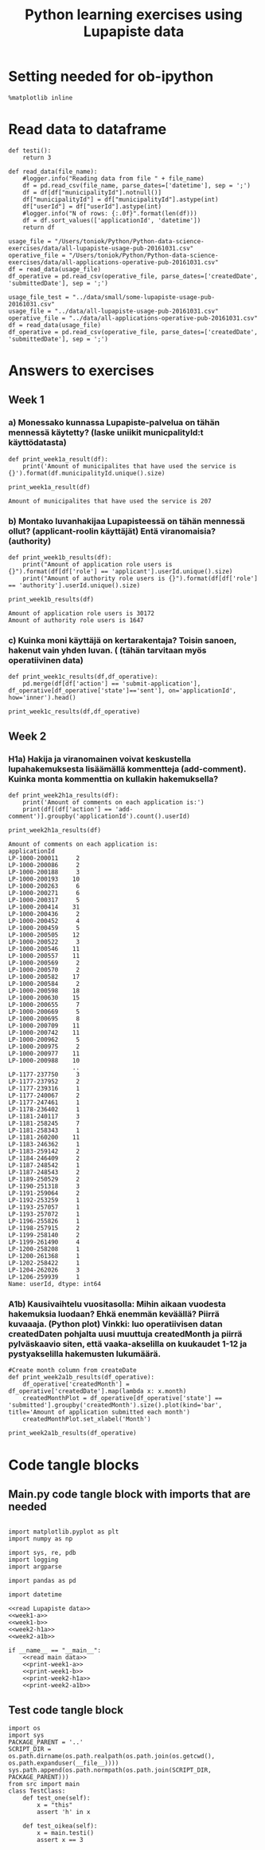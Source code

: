#+BABEL: :comments link :padline yes
#+TITLE: Python learning exercises using Lupapiste data

* Setting needed for ob-ipython
#+BEGIN_SRC ipython :session :exports both :results silent
  %matplotlib inline
#+END_SRC

* Read data to dataframe
#+NAME: read Lupapiste data  
#+BEGIN_SRC ipython :session :exports both :results silent
  def testi():
      return 3

  def read_data(file_name):
      #logger.info("Reading data from file " + file_name)
      df = pd.read_csv(file_name, parse_dates=['datetime'], sep = ';')
      df = df[df["municipalityId"].notnull()]
      df["municipalityId"] = df["municipalityId"].astype(int)
      df["userId"] = df["userId"].astype(int)
      #logger.info("N of rows: {:.0f}".format(len(df)))
      df = df.sort_values(['applicationId', 'datetime'])
      return df
#+End_SRC
#+NAME: read main data
#+BEGIN_SRC ipython :session :exports both :results silent
usage_file = "/Users/toniok/Python/Python-data-science-exercises/data/all-lupapiste-usage-pub-20161031.csv"
operative_file = "/Users/toniok/Python/Python-data-science-exercises/data/all-applications-operative-pub-20161031.csv"
df = read_data(usage_file)
df_operative = pd.read_csv(operative_file, parse_dates=['createdDate', 'submittedDate'], sep = ';')
#+END_SRC

#+NAME: read test data
#+BEGIN_SRC ipython :session :exports both
usage_file_test = "../data/small/some-lupapiste-usage-pub-20161031.csv"
usage_file = "../data/all-lupapiste-usage-pub-20161031.csv"
operative_file = "../data/all-applications-operative-pub-20161031.csv"
df = read_data(usage_file)
df_operative = pd.read_csv(operative_file, parse_dates=['createdDate', 'submittedDate'], sep = ';')
#+END_SRC
* Answers to exercises
** Week 1
*** a) Monessako kunnassa Lupapiste-palvelua on tähän mennessä käytetty? (laske uniikit municpalityId:t käyttödatasta)
#+NAME: week1-a
#+BEGIN_SRC ipython :session :exports both :results silent
  def print_week1a_result(df):
      print('Amount of municipalites that have used the service is {}').format(df.municipalityId.unique().size)
#+END_SRC

#+NAME: print-week1-a
#+BEGIN_SRC ipython :session :exports both :results output
  print_week1a_result(df)
#+END_SRC

#+RESULTS: print-week1-a
: Amount of municipalites that have used the service is 207

*** b) Montako luvanhakijaa Lupapisteessä on tähän mennessä ollut? (applicant-roolin käyttäjät) Entä viranomaisia? (authority)
#+NAME: week1-b
#+BEGIN_SRC ipython :session :exports both :results silent
  def print_week1b_results(df):
      print("Amount of application role users is {}").format(df[df['role'] == 'applicant'].userId.unique().size)
      print("Amount of authority role users is {}").format(df[df['role'] == 'authority'].userId.unique().size)
#+END_SRC

#+NAME: print-week1-b
#+BEGIN_SRC ipython :session :exports both :results output
  print_week1b_results(df)
#+END_SRC

#+RESULTS: print-week1-b
: Amount of application role users is 30172
: Amount of authority role users is 1647

*** c) Kuinka moni käyttäjä on kertarakentaja? Toisin sanoen, hakenut vain yhden luvan. ( (tähän tarvitaan myös operatiivinen data)
#+NAME: week1-c
#+BEGIN_SRC ipython :session :exports both
  def print_week1c_results(df,df_operative):
      pd.merge(df[df['action'] == 'submit-application'], df_operative[df_operative['state']=='sent'], on='applicationId', how='inner').head()
#+END_SRC

#+NAME: print-week1-c
#+BEGIN_SRC ipython :session :exports both
  print_week1c_results(df,df_operative)
#+END_SRC

** Week 2
*** H1a) Hakija ja viranomainen voivat keskustella lupahakemuksesta lisäämällä kommentteja (add-comment). Kuinka monta kommenttia on kullakin hakemuksella?
#+NAME: week2-h1a
#+BEGIN_SRC ipython :session :exports both :results silent
  def print_week2h1a_results(df):
      print('Amount of comments on each application is:')
      print(df[(df['action'] == 'add-comment')].groupby('applicationId').count().userId)
#+END_SRC

#+NAME: print-week2-h1a
#+BEGIN_SRC ipython :session :exports both :results output
  print_week2h1a_results(df)
#+END_SRC

#+RESULTS: print-week2-h1a
#+begin_example
Amount of comments on each application is:
applicationId
LP-1000-200011     2
LP-1000-200086     2
LP-1000-200188     3
LP-1000-200193    10
LP-1000-200263     6
LP-1000-200271     6
LP-1000-200317     5
LP-1000-200414    31
LP-1000-200436     2
LP-1000-200452     4
LP-1000-200459     5
LP-1000-200505    12
LP-1000-200522     3
LP-1000-200546    11
LP-1000-200557    11
LP-1000-200569     2
LP-1000-200570     2
LP-1000-200582    17
LP-1000-200584     2
LP-1000-200598    18
LP-1000-200630    15
LP-1000-200655     7
LP-1000-200669     5
LP-1000-200695     8
LP-1000-200709    11
LP-1000-200742    11
LP-1000-200962     5
LP-1000-200975     2
LP-1000-200977    11
LP-1000-200988    10
                  ..
LP-1177-237750     3
LP-1177-237952     2
LP-1177-239316     1
LP-1177-240067     2
LP-1177-247461     1
LP-1178-236402     1
LP-1181-240117     3
LP-1181-258245     7
LP-1181-258343     1
LP-1181-260200    11
LP-1183-246362     1
LP-1183-259142     2
LP-1184-246409     2
LP-1187-248542     1
LP-1187-248543     2
LP-1189-250529     2
LP-1190-251318     3
LP-1191-259064     2
LP-1192-253259     1
LP-1193-257057     1
LP-1193-257072     1
LP-1196-255826     1
LP-1198-257915     2
LP-1199-258140     2
LP-1199-261490     4
LP-1200-258208     1
LP-1200-261368     1
LP-1202-258422     1
LP-1204-262026     3
LP-1206-259939     1
Name: userId, dtype: int64
#+end_example

*** A1b) Kausivaihtelu vuositasolla: Mihin aikaan vuodesta hakemuksia luodaan? Ehkä enemmän keväällä? Piirrä kuvaaaja. (Python plot) Vinkki: luo operatiivisen datan createdDaten pohjalta uusi muuttuja createdMonth ja piirrä pylväskaavio siten, että vaaka-akselilla on kuukaudet 1-12 ja pystyakselilla hakemusten lukumäärä.
#+NAME: week2-a1b
#+BEGIN_SRC ipython :session :exports both :results silent
  #Create month column from createDate
  def print_week2a1b_results(df_operative):
      df_operative['createdMonth'] = df_operative['createdDate'].map(lambda x: x.month)
      createdMonthPlot = df_operative[df_operative['state'] == 'submitted'].groupby('createdMonth').size().plot(kind='bar', title='Amount of application submitted each month')
      createdMonthPlot.set_xlabel('Month')
#+END_SRC

#+NAME: print-week2-a1b
#+BEGIN_SRC ipython :session :file /Users/toniok/Python/Python-data-science-exercises/org/py803onp.png :exports both
  print_week2a1b_results(df_operative)
#+END_SRC

#+RESULTS: print-week2-a1b
[[file:/Users/toniok/Python/Python-data-science-exercises/org/py803onp.png]]

* Code tangle blocks
** Main.py code tangle block with imports that are needed
#+BEGIN_SRC ipython :session :tangle ../src/main.py :mkdirp yes :noweb yes :results silent

  import matplotlib.pyplot as plt
  import numpy as np

  import sys, re, pdb
  import logging
  import argparse

  import pandas as pd

  import datetime

  <<read Lupapiste data>>
  <<week1-a>>
  <<week1-b>>
  <<week2-h1a>>
  <<week2-a1b>>

  if __name__ == "__main__":
      <<read main data>>
      <<print-week1-a>>
      <<print-week1-b>>
      <<print-week2-h1a>>
      <<print-week2-a1b>>
#+END_SRC

** Test code tangle block
#+BEGIN_SRC ipython :session :tangle ../tests/test_main.py :mkdirp yes :noweb yes :results silent
    import os
    import sys
    PACKAGE_PARENT = '..'
    SCRIPT_DIR = os.path.dirname(os.path.realpath(os.path.join(os.getcwd(), os.path.expanduser(__file__))))
    sys.path.append(os.path.normpath(os.path.join(SCRIPT_DIR, PACKAGE_PARENT)))
    from src import main
    class TestClass:
        def test_one(self):
            x = "this"
            assert 'h' in x

        def test_oikea(self):
            x = main.testi()
            assert x == 3
#+END_SRC
